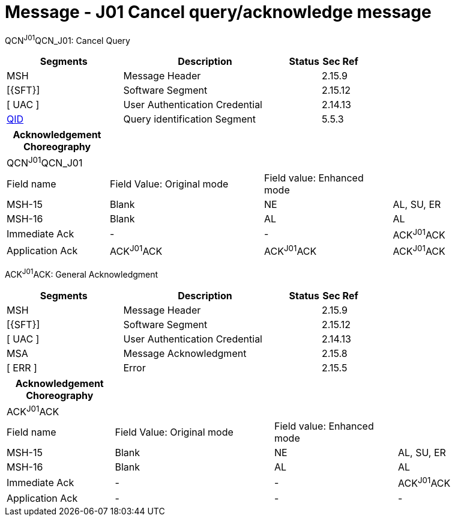 = Message - J01 Cancel query/acknowledge message
:render_as: Message Page
:v291_section: 5.4.6

QCN^J01^QCN_J01: Cancel Query

[width="100%",cols="33%,47%,9%,11%",options="header",]

|===

|Segments |Description |Status |Sec Ref

|MSH |Message Header | |2.15.9

|[\{SFT}] |Software Segment | |2.15.12

|[ UAC ] |User Authentication Credential | |2.14.13

|link:#QID[QID] |Query identification Segment | |5.5.3

|===

[width="100%",cols="20%,30%,25%,25%",options="header",]

|===

|Acknowledgement Choreography | | |

|QCN^J01^QCN_J01 | | |

|Field name |Field Value: Original mode |Field value: Enhanced mode |

|MSH-15 |Blank |NE |AL, SU, ER

|MSH-16 |Blank |AL |AL

|Immediate Ack |- |- |ACK^J01^ACK

|Application Ack |ACK^J01^ACK |ACK^J01^ACK |ACK^J01^ACK

|===

ACK^J01^ACK: General Acknowledgment

[width="100%",cols="33%,47%,9%,11%",options="header",]

|===

|Segments |Description |Status |Sec Ref

|MSH |Message Header | |2.15.9

|[\{SFT}] |Software Segment | |2.15.12

|[ UAC ] |User Authentication Credential | |2.14.13

|MSA |Message Acknowledgment | |2.15.8

|[ ERR ] |Error | |2.15.5

|===

[width="100%",cols="21%,31%,24%,24%",options="header",]

|===

|Acknowledgement Choreography | | |

|ACK^J01^ACK | | |

|Field name |Field Value: Original mode |Field value: Enhanced mode |

|MSH-15 |Blank |NE |AL, SU, ER

|MSH-16 |Blank |AL |AL

|Immediate Ack |- |- |ACK^J01^ACK

|Application Ack |- |- |-

|===

[message-tabs, ["QCN^J01^QCN_J01", "QCN Interaction", "ACK^J01^ACK", "ACK Interaction"]]

